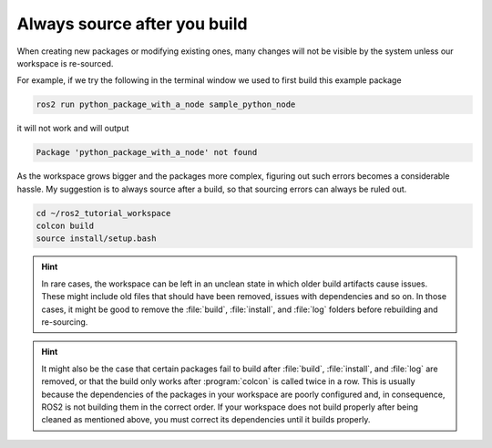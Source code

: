 .. _Always source after you build:

Always source after you build
=============================

When creating new packages or modifying existing ones, many changes will not be visible by the system unless our workspace is re-sourced.

For example, if we try the following in the terminal window we used to first build this example package

.. code :: console

   ros2 run python_package_with_a_node sample_python_node

it will not work and will output

.. code :: console

   Package 'python_package_with_a_node' not found
   
As the workspace grows bigger and the packages more complex, figuring out such errors becomes a considerable hassle. My suggestion is to always source after a build, so that sourcing errors can always be ruled out.

.. code :: console

    cd ~/ros2_tutorial_workspace
    colcon build
    source install/setup.bash

.. hint::

   In rare cases, the workspace can be left in an unclean state in which older build artifacts cause issues. These might include old files that should have been removed, issues with dependencies and so on. In those cases, it might be good to remove the :file:`build`, :file:`install`, and :file:`log` folders before rebuilding and re-sourcing. 
  
.. hint::

   It might also be the case that certain packages fail to build after :file:`build`, :file:`install`, and :file:`log` are removed, or that the build only works after :program:`colcon` is called twice in a row. 
   This is usually because the dependencies of the packages in your workspace are poorly configured and, in consequence, ROS2 is not building them in the correct order. If your workspace does not build properly after being cleaned as mentioned above, you must correct its dependencies until it builds properly.
